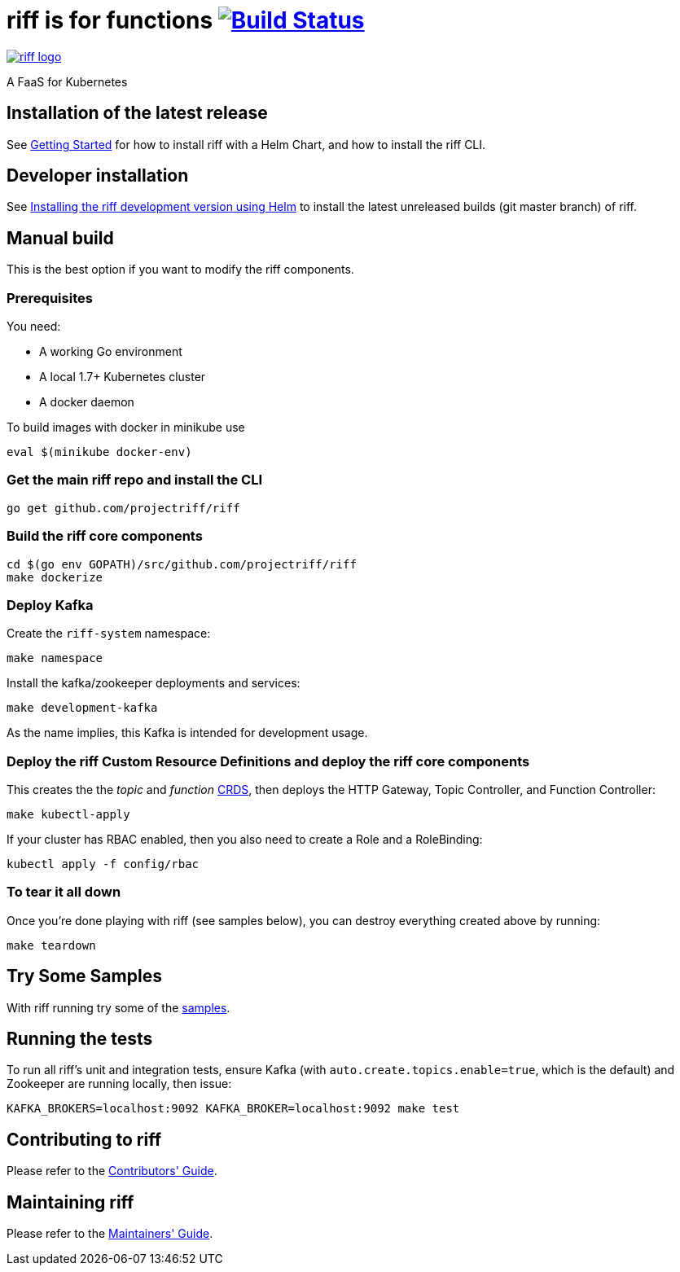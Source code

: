 = riff is for functions image:https://travis-ci.org/projectriff/riff.svg?branch=master["Build Status", link="https://travis-ci.org/projectriff/riff"]

image::logo.png[riff logo, link=https://projectriff.io/]
A FaaS for Kubernetes

== Installation of the latest release

See link:Getting-Started.adoc[Getting Started] for how to install riff with a Helm Chart,
and how to install the riff CLI.

== Developer installation

See link:Development-Helm-install.adoc[Installing the riff development version using Helm] to install the latest unreleased builds (git master branch) of riff.

== [[manual]] Manual build

This is the best option if you want to modify the riff components.

=== Prerequisites

You need:

* A working Go environment
* A local 1.7+ Kubernetes cluster
* A docker daemon

To build images with docker in minikube use

[source, bash]
----
eval $(minikube docker-env)
----

=== Get the main riff repo and install the CLI

[source, bash]
----
go get github.com/projectriff/riff
----

=== Build the riff core components

[source, bash]
----
cd $(go env GOPATH)/src/github.com/projectriff/riff
make dockerize
----

=== Deploy Kafka

Create the `riff-system` namespace:

[source, bash]
----
make namespace
----

Install the kafka/zookeeper deployments and services:

[source, bash]
----
make development-kafka
----

As the name implies, this Kafka is intended for development usage.

=== Deploy the riff Custom Resource Definitions and deploy the riff core components

This creates the the _topic_ and _function_ link:kubernetes-crds[CRDS], then deploys the HTTP Gateway, Topic Controller, and Function Controller:

[source, bash]
----
make kubectl-apply
----

If your cluster has RBAC enabled, then you also need to create a Role and a RoleBinding:

[source, bash]
----
kubectl apply -f config/rbac
----

=== To tear it all down

Once you're done playing with riff (see samples below), you can destroy everything created above by running:

[source, bash]
----
make teardown
----

== [[samples]]Try Some Samples

With riff running try some of the link:samples/README.adoc[samples].

== Running the tests

To run all riff's unit and integration tests, ensure Kafka (with `auto.create.topics.enable=true`, which
is the default) and Zookeeper are running locally, then issue:

[source, bash]
----
KAFKA_BROKERS=localhost:9092 KAFKA_BROKER=localhost:9092 make test
----


== Contributing to riff

Please refer to the link:CONTRIBUTING.adoc[Contributors' Guide].

== Maintaining riff

Please refer to the link:MAINTAINING.adoc[Maintainers' Guide].
